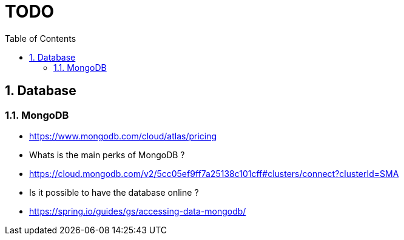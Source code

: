 :experimental:
:source-highlighter: pygments
:data-uri:
:icons: font

:toc:
:numbered:

= TODO

== Database

=== MongoDB

* https://www.mongodb.com/cloud/atlas/pricing

* Whats is the main perks of MongoDB ?

* https://cloud.mongodb.com/v2/5cc05ef9ff7a25138c101cff#clusters/connect?clusterId=SMA

* Is it possible to have the database online ?

* https://spring.io/guides/gs/accessing-data-mongodb/
